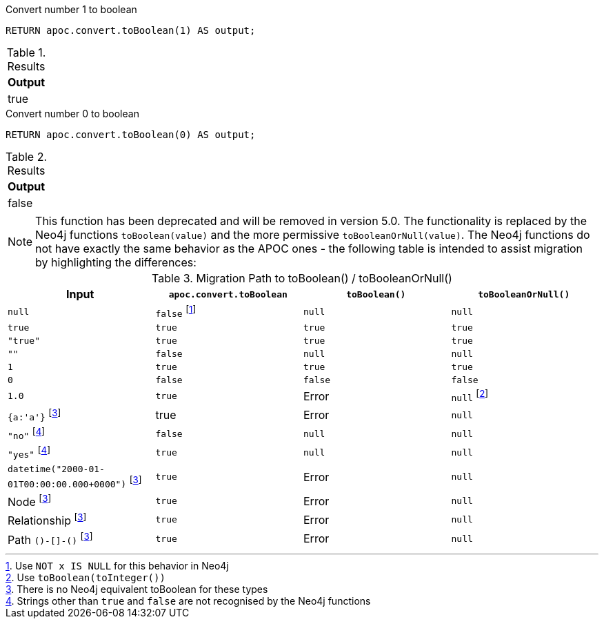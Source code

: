 .Convert number 1 to boolean
[source,cypher]
----
RETURN apoc.convert.toBoolean(1) AS output;
----

.Results
[opts="header",cols="1"]
|===
| Output
| true
|===

.Convert number 0 to boolean
[source,cypher]
----
RETURN apoc.convert.toBoolean(0) AS output;
----

.Results
[opts="header",cols="1"]
|===
| Output
| false
|===

[NOTE]
====
This function has been deprecated and will be removed in version 5.0. The functionality is replaced by the Neo4j functions `toBoolean(value)` and the more permissive `toBooleanOrNull(value)`.
The Neo4j functions do not have exactly the same behavior as the APOC ones - the following table is intended to assist migration by highlighting the differences:
====

.Migration Path to toBoolean() / toBooleanOrNull()
[opts="header", cols="4"]
|===
|Input|`apoc.convert.toBoolean`|`toBoolean()`|`toBooleanOrNull()`
|`null`|`false` footnote:[Use `NOT x IS NULL` for this behavior in Neo4j]|`null`|`null`
|`true`|`true`|`true`|`true`
|`"true"`|`true`|`true`|`true`
|`""`|`false`|`null`|`null`
|`1`|`true`|`true`|`true`
|`0`|`false`|`false`|`false`
|`1.0`|`true`|Error|`null` footnote:[Use `toBoolean(toInteger())`]
|`{a:'a'}` footnote:composite[There is no Neo4j equivalent toBoolean for these types]|true|Error|`null`
|`"no"` footnote:strings[Strings other than `true` and `false` are not recognised by the Neo4j functions]|`false`|`null`|`null`
|`"yes"` footnote:strings[]|`true`|`null`|`null`
|`datetime("2000-01-01T00:00:00.000+0000")` footnote:composite[]|`true`|Error|`null`
|Node footnote:composite[]|`true`|Error|`null`
|Relationship footnote:composite[]|`true`|Error|`null`
|Path `()-[]-()` footnote:composite[]|`true`|Error|`null`
|===